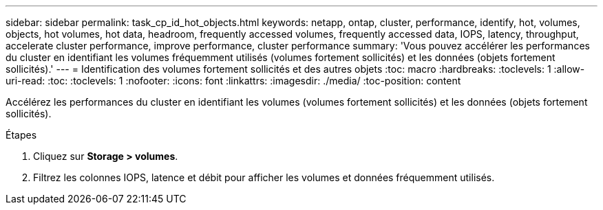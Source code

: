 ---
sidebar: sidebar 
permalink: task_cp_id_hot_objects.html 
keywords: netapp, ontap, cluster, performance, identify, hot, volumes, objects, hot volumes, hot data, headroom, frequently accessed volumes, frequently accessed data, IOPS, latency, throughput, accelerate cluster performance, improve performance, cluster performance 
summary: 'Vous pouvez accélérer les performances du cluster en identifiant les volumes fréquemment utilisés (volumes fortement sollicités) et les données (objets fortement sollicités).' 
---
= Identification des volumes fortement sollicités et des autres objets
:toc: macro
:hardbreaks:
:toclevels: 1
:allow-uri-read: 
:toc: 
:toclevels: 1
:nofooter: 
:icons: font
:linkattrs: 
:imagesdir: ./media/
:toc-position: content


[role="lead"]
Accélérez les performances du cluster en identifiant les volumes (volumes fortement sollicités) et les données (objets fortement sollicités).

.Étapes
. Cliquez sur *Storage > volumes*.
. Filtrez les colonnes IOPS, latence et débit pour afficher les volumes et données fréquemment utilisés.

